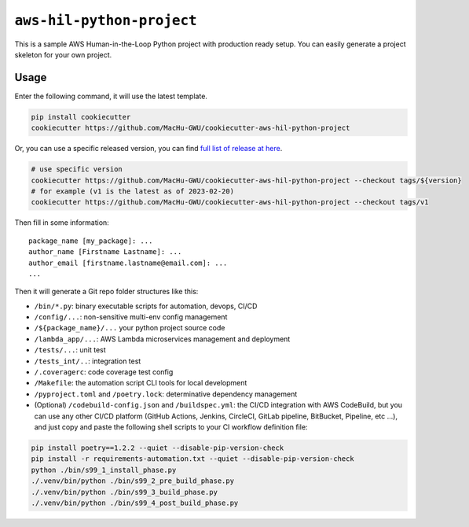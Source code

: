 ``aws-hil-python-project``
==============================================================================
This is a sample AWS Human-in-the-Loop Python project with production ready setup. You can easily generate a project skeleton for your own project.


Usage
------------------------------------------------------------------------------
Enter the following command, it will use the latest template.

.. code-block:: bash

    pip install cookiecutter
    cookiecutter https://github.com/MacHu-GWU/cookiecutter-aws-hil-python-project

Or, you can use a specific released version, you can find `full list of release at here <https://github.com/MacHu-GWU/cookiecutter-aws-hil-python-project/releases>`_.

.. code-block:: bash

    # use specific version
    cookiecutter https://github.com/MacHu-GWU/cookiecutter-aws-hil-python-project --checkout tags/${version}
    # for example (v1 is the latest as of 2023-02-20)
    cookiecutter https://github.com/MacHu-GWU/cookiecutter-aws-hil-python-project --checkout tags/v1

Then fill in some information::

    package_name [my_package]: ...
    author_name [Firstname Lastname]: ...
    author_email [firstname.lastname@email.com]: ...
    ...

Then it will generate a Git repo folder structures like this:

- ``/bin/*.py``: binary executable scripts for automation, devops, CI/CD
- ``/config/...``: non-sensitive multi-env config management
- ``/${package_name}/...`` your python project source code
- ``/lambda_app/...``: AWS Lambda microservices management and deployment
- ``/tests/...``: unit test
- ``/tests_int/..``: integration test
- ``/.coveragerc``: code coverage test config
- ``/Makefile``: the automation script CLI tools for local development
- ``/pyproject.toml`` and ``/poetry.lock``: determinative dependency management
- (Optional) ``/codebuild-config.json`` and ``/buildspec.yml``: the CI/CD integration with AWS CodeBuild, but you can use any other CI/CD platform (GitHub Actions, Jenkins, CircleCI, GitLab pipeline, BitBucket, Pipeline, etc ...), and just copy and paste the following shell scripts to your CI workflow definition file::

.. code-block:: bash

    pip install poetry==1.2.2 --quiet --disable-pip-version-check
    pip install -r requirements-automation.txt --quiet --disable-pip-version-check
    python ./bin/s99_1_install_phase.py
    ./.venv/bin/python ./bin/s99_2_pre_build_phase.py
    ./.venv/bin/python ./bin/s99_3_build_phase.py
    ./.venv/bin/python ./bin/s99_4_post_build_phase.py
